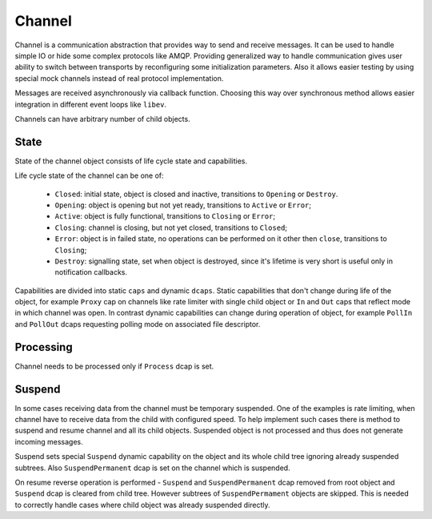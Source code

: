 Channel
=======

Channel is a communication abstraction that provides way to send and receive messages. It can be
used to handle simple IO or hide some complex protocols like AMQP. Providing generalized way to
handle communication gives user ability to switch between transports by reconfiguring some
initialization parameters. Also it allows easier testing by using special mock channels instead of
real protocol implementation.

Messages are received asynchronously via callback function. Choosing this way over synchronous
method allows easier integration in different event loops like ``libev``.

Channels can have arbitrary number of child objects.

State
-----

State of the channel object consists of life cycle state and capabilities.

Life cycle state of the channel can be one of:

 - ``Closed``: initial state, object is closed and inactive, transitions to ``Opening`` or
   ``Destroy``.
 - ``Opening``: object is opening but not yet ready, transitions to ``Active`` or ``Error``;
 - ``Active``: object is fully functional, transitions to ``Closing`` or ``Error``;
 - ``Closing``: channel is closing, but not yet closed, transitions to ``Closed``;
 - ``Error``: object is in failed state, no operations can be performed on it other then ``close``,
   transitions to ``Closing``;
 - ``Destroy``: signalling state, set when object is destroyed, since it's lifetime is very short is
   useful only in notification callbacks.

Capabilities are divided into static ``caps`` and dynamic ``dcaps``. Static capabilities that don't
change during life of the object, for example ``Proxy`` cap on channels like rate limiter with
single child object or ``In`` and ``Out`` caps that reflect mode in which channel was open. In
contrast dynamic capabilities can change during operation of object, for example ``PollIn`` and
``PollOut`` dcaps requesting polling mode on associated file descriptor.

Processing
----------

Channel needs to be processed only if ``Process`` dcap is set.

Suspend
-------

In some cases receiving data from the channel must be temporary suspended. One of the examples is
rate limiting, when channel have to receive data from the child with configured speed. To help
implement such cases there is method to suspend and resume channel and all its child objects.
Suspended object is not processed and thus does not generate incoming messages.

Suspend sets special ``Suspend`` dynamic capability on the object and its whole child tree ignoring
already suspended subtrees. Also ``SuspendPermanent`` dcap is set on the channel which is suspended.

On resume reverse operation is performed - ``Suspend`` and ``SuspendPermanent`` dcap removed from root
object and ``Suspend`` dcap is cleared from child tree. However subtrees of ``SuspendPermament``
objects are skipped. This is needed to correctly handle cases where child object was already
suspended directly.

